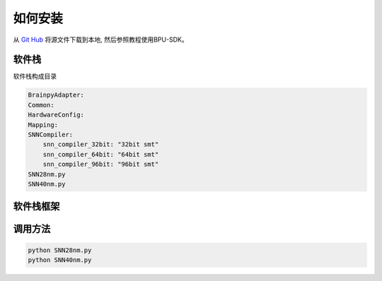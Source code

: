 如何安装
========

从 `Git Hub <https://github.com/uger06/bpu>`_ 将源文件下载到本地,
然后参照教程使用BPU-SDK。

软件栈
-------
软件栈构成目录

.. code-block:: yaml

    BrainpyAdapter:
    Common:
    HardwareConfig:
    Mapping:
    SNNCompiler:
        snn_compiler_32bit: "32bit smt"
        snn_compiler_64bit: "64bit smt"
        snn_compiler_96bit: "96bit smt"
    SNN28nm.py
    SNN40nm.py


软件栈框架
----------
.. image:: ./_static/compiler-framework.png
   :width: 80%
   :align: center
   :alt: BPU-SDK compiler framework


调用方法
---------

.. code-block:: python

   python SNN28nm.py
   python SNN40nm.py
